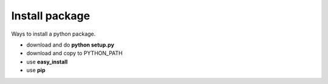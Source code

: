 Install package
***************

Ways to install a python package.

- download and do **python setup.py**
- download and copy to PYTHON_PATH
- use **easy_install**
- use **pip**

..
  Основными способами установки питоновских приложений являются
  - скачиваем и запускаем setup.py, не удобно, я так делал последний раз много лет назад
  - скачать и положить в нужные папки. Все минусы предыдущего подхода, а еще скрипты нужно устанавливать вручную.
    Но иногда такой способ применяется, когда сторонний код хочется использовать вместе с проектом, а внешние библиотеки использовать нельзя.
    Примерами таких встраиваемых библиотек служат six и bottle. Они состоят из одного файла.
  - easy_install устарел, заменен на pip (https://setuptools.readthedocs.io/en/latest/easy_install.html)
  - пип, это главный инструмент по установке пакетов в современном питоне
